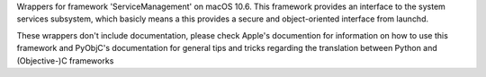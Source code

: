 
Wrappers for framework 'ServiceManagement' on macOS 10.6. This framework
provides an interface to the system services subsystem, which basicly means
a this provides a secure and object-oriented interface from launchd.

These wrappers don't include documentation, please check Apple's documention
for information on how to use this framework and PyObjC's documentation
for general tips and tricks regarding the translation between Python
and (Objective-)C frameworks


